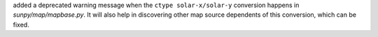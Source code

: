 added a deprecated warning message when the ``ctype solar-x/solar-y`` conversion happens in `sunpy/map/mapbase.py`.
It will also help in discovering other map source dependents of this conversion, which can be fixed.
